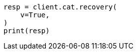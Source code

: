 // This file is autogenerated, DO NOT EDIT
// cat/recovery.asciidoc:83

[source, python]
----
resp = client.cat.recovery(
    v=True,
)
print(resp)
----
